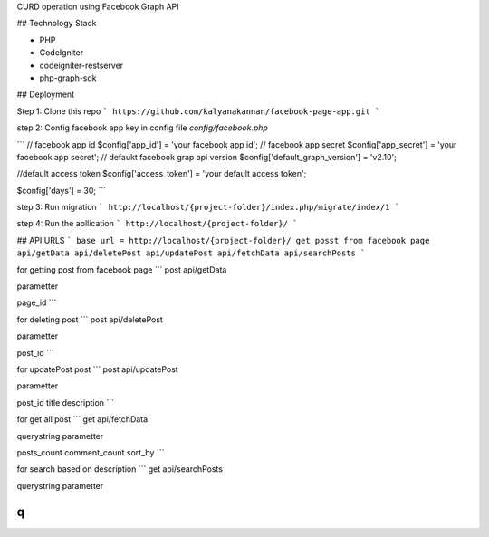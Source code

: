 CURD operation using Facebook Graph API

## Technology Stack

* PHP
* CodeIgniter
* codeigniter-restserver
* php-graph-sdk

## Deployment

Step 1:
Clone this repo
```
https://github.com/kalyanakannan/facebook-page-app.git
```


step 2:
Config facebook app key in config file *config/facebook.php*

```
// facebook app id
$config['app_id'] = 'your facebook app id';
// facebook app secret
$config['app_secret'] = 'your facebook app secret';
// defaukt facebook grap api version
$config['default_graph_version'] = 'v2.10';

//default access token
$config['access_token'] = 'your default access token';

$config['days'] = 30;
```


step 3:
Run migration
```
http://localhost/{project-folder}/index.php/migrate/index/1
```


step 4:
Run the apllication
```
http://localhost/{project-folder}/
```

## API URLS
```
base url = http://localhost/{project-folder}/
get posst from facebook page api/getData
api/deletePost
api/updatePost
api/fetchData
api/searchPosts
```

for getting post from facebook page
```
post api/getData

parametter

page_id
```

for deleting post
```
post api/deletePost

parametter

post_id
```

for updatePost post
```
post api/updatePost

parametter

post_id
title
description
```

for get all post
```
get api/fetchData

querystring parametter

posts_count
comment_count
sort_by
```

for search based on description
```
get api/searchPosts

querystring parametter

q
```


